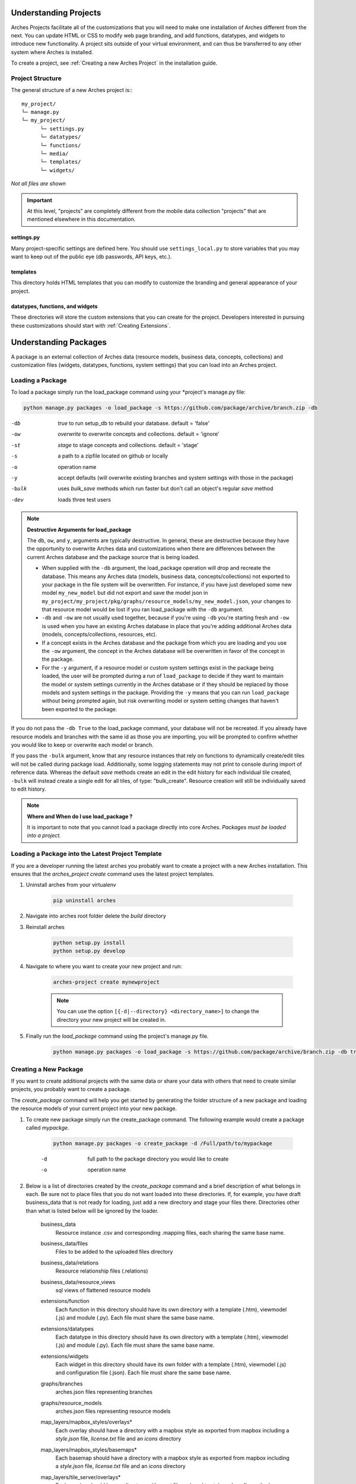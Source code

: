 ######################
Understanding Projects
######################

Arches Projects facilitate all of the customizations that you will need to make one installation of Arches different from the next. You can update HTML or CSS to modify web page branding, and add functions, datatypes, and widgets to introduce new functionality. A project sits outside of your virtual environment, and can thus be transferred to any other system where Arches is installed.

To create a project, see :ref:`Creating a new Arches Project` in the installation guide.

Project Structure
-----------------

The general structure of a new Arches project is:::

	my_project/
	└─ manage.py
	└─ my_project/
	      └─ settings.py
	      └─ datatypes/
	      └─ functions/
	      └─ media/
	      └─ templates/
	      └─ widgets/

*Not all files are shown*

.. important:: At this level, "projects" are completely different from the mobile data collection "projects" that are mentioned elsewhere in this documentation.

settings.py
^^^^^^^^^^^^

Many project-specific settings are defined here. You should use ``settings_local.py`` to store variables that you may want to keep out of the public eye (db passwords, API keys, etc.).

templates
^^^^^^^^^^^

This directory holds HTML templates that you can modify to customize the branding and general appearance of your project.

datatypes, functions, and widgets
^^^^^^^^^^^^^^^^^^^^^^^^^^^^^^^^^

These directories will store the custom extensions that you can create for the project. Developers interested in pursuing these customizations should start with :ref:`Creating Extensions`.

######################
Understanding Packages
######################

A package is an external collection of Arches data (resource models, business data, concepts, collections) and customization files (widgets, datatypes, functions, system settings) that you can load into an Arches project.



Loading a Package
-----------------

To load a package simply run the load_package command using your \*project's manage.py file:

.. code-block:: bash

    python manage.py packages -o load_package -s https://github.com/package/archive/branch.zip -db


-db    `true` to run setup_db to rebuild your database. default = 'false'
-ow    `overwrite` to overwrite concepts and collections. default = 'ignore'
-st    `stage` to stage concepts and collections. default = 'stage'
-s     a path to a zipfile located on github or locally
-o     operation name
-y     accept defaults (will overwrite existing branches and system settings with those in the package)
-bulk  uses `bulk_save` methods which run faster but don't call an object's regular `save` method
-dev	 loads three test users


.. note:: **Destructive Arguments for load_package**

    The ``db``, ``ow``, and ``y``, arguments are typically destructive. In general, these are destructive because they have the opportunity to overwrite Arches data and customizations when there are differences between the current Arches database and the package source that is being loaded.

    * When supplied with the ``-db`` argument, the load_package operation will drop and recreate the database. This means any Arches data (models, business data, concepts/collections) not exported to your package in the file system will be overwritten. For instance, if you have just developed some new model ``my_new_model`` but did not export and save the model json in ``my_project/my_project/pkg/graphs/resource_models/my_new_model.json``, your changes to that resource model would be lost if you ran load_package with the ``-db`` argument.
    * ``-db`` and ``-ow`` are not usually used together, because if you're using ``-db`` you're starting fresh and ``-ow`` is used when you have an existing Arches database in place that you're adding additional Arches data (models, concepts/collections, resources, etc).
    * If a concept exists in the Arches database and the package from which you are loading and you use the ``-ow`` argument, the concept in the Arches database will be overwritten in favor of the concept in the package.
    * For the ``-y`` argument, if a resource model or custom system settings exist in the package being loaded, the user will be prompted during a run of ``load_package`` to decide if they want to maintain the model or system settings currently in the Arches database or if they should be replaced by those models and system settings in the package. Providing the ``-y`` means that you can run ``load_package`` without being prompted again, but risk overwriting model or system setting changes that haven't been exported to the package.


If you do not pass the ``-db True`` to the load_package command, your database will not be recreated. If you already have resource models and branches with the same id as those you are importing, you will be prompted to confirm whether you would like to keep or overwrite each model or branch.

If you pass the ``-bulk`` argument, know that any resource instances that rely on functions to dynamically create/edit tiles will not be called during package load. Additionally, some logging statements may not print to console during import of reference data. Whereas the default `save` methods create an edit in the edit history for each individual tile created, ``-bulk`` will instead create a single edit for all tiles, of type: "bulk_create". Resource creation will still be individually saved to edit history.


.. note:: **Where and When do I use load_package ?**
    
    It is important to note that you cannot load a package directly into core Arches. *Packages must be loaded into a project.*



Loading a Package into the Latest Project Template
--------------------------------------------------

If you are a developer running the latest arches you probably want to create a project with a new Arches installation. This ensures that the `arches_project create` command uses the latest project templates.

#. Uninstall arches from your virtualenv

    .. code-block:: bash

        pip uninstall arches

#. Navigate into arches root folder delete the `build` directory

#. Reinstall arches

    .. code-block:: bash

        python setup.py install
        python setup.py develop

#. Navigate to where you want to create your new project and run:

    .. code-block:: bash

        arches-project create mynewproject


    .. note:: You can use the option ``[{-d|--directory} <directory_name>]`` to change the directory your new project will be created in.


#. Finally run the `load_package` command using the project's manage.py file.

    .. code-block:: bash

        python manage.py packages -o load_package -s https://github.com/package/archive/branch.zip -db true



Creating a New Package
----------------------

If you want to create additional projects with the same data or share your data with others that need to create similar projects, you probably want to create a package.

The `create_package` command will help you get started by generating the folder structure of a new package and loading the resource models of your current project into your new package.

#. To create new package simply run the create_package command. The following example would create a package called `mypackge`.

    .. code-block:: bash

        python manage.py packages -o create_package -d /Full/path/to/mypackage

    -d    full path to the package directory you would like to create
    -o    operation name

#. Below is a list of directories created by the `create_package` command and a brief description of what belongs in each. Be sure not to place files that you do not want loaded into these directories. If, for example, you have draft business_data that is not ready for loading, just add a new directory and stage your files there. Directories other than what is listed below will be ignored by the loader.

    business_data
        Resource instance .csv and corresponding .mapping files, each sharing the same base name.
    business_data/files
        Files to be added to the uploaded files directory
    business_data/relations
        Resource relationship files (.relations)
    business_data/resource_views
        sql views of flattened resource models
    extensions/function
        Each function in this directory should have its own directory with a template (.htm), viewmodel (.js) and module (.py). Each file must share the same base name.
    extensions/datatypes
        Each datatype in this directory should have its own directory with a template (.htm), viewmodel (.js) and module (.py). Each file must share the same base name.
    extensions/widgets
        Each widget in this directory should have its own folder with a template (.htm), viewmodel (.js) and configuration file (.json). Each file must share the same base name.
    graphs/branches
        arches.json files representing branches
    graphs/resource_models
        arches.json files representing resource models
    map_layers/mapbox_styles/overlays*
        Each overlay should have a directory with a mapbox style as exported from mapbox including a `style.json` file, `license.txt` file and an `icons` directory
    map_layers/mapbox_styles/basemaps*
        Each basemap should have a directory with a mapbox style as exported from mapbox including a `style.json` file, `license.txt` file and an `icons` directory
    map_layers/tile_server/overlays*
        Each overlay should have a directory with a `.vrt` file and `.xml` to style and configure the layer. Each file must share the same base name.
    map_layers/tile_server/basemaps*
        Each overlay should have a directory with a `.vrt` file and `.xml` to style and configure the layer. Each file must share the same base name.
    preliminary_sql
        sql files containing database operations necessary for your project.
    reference_data/concepts
        SKOS concepts .xml files
    reference_data/collections
        SKOS collection .xml files
    system_settings
        The system settings file for your project

    \* map layer configuration
        By default mapbox-style layers will be loaded with the name property found in the layer's style.json file. The default name for tile server layers will be the basename of the layer's xml file. For both mapbox-style and tile server layers the default icon-class will be `fa fa-globe`. To customize the name and icon-class, simply add a meta.json file to the layer's directory with the following object:

        .. code-block:: javascript

            {
                "name": "example name",
                "icon": "fa example-class"
            }

#. It is not necessary to populate every directory with data. Only add those files that you would like to share.

    Once you've added the necessary files to your package, simply compress it as a zip file or push it to a github repository and it's ready to be loaded.

Configuring a Package
---------------------

Two different files are used to define custom settings for your package.

- ``package_settings.py``
    The django settings relevant to your project not managed in system settings. For example, you may want to include your time wheel configuration and your analysis SRID settings in this file so that users do not have add these settings manually to their own settings file after loading your package. **This file is copied into your project when the package is loaded.**

- ``package_config.json``
    This file allows you to configure other parts of the data loading process. For example, the order in which the business data files are loaded. Contents of this file may look like

    .. code-block:: json

          {
              "permitted_resource_relationships": [],
              "business_data_load_order": [
                  "a_LHD_Investigative_Activities_HM.csv",
                  "LHD_Actors.csv",
                  "LHD_Archive_Sources.csv",
                  "LHD_Bibliographic_Sources.csv",
                  "LHD_Heritage_Asset_Areas_PC.csv",
                  "LHD_Heritage_Asset_Artefacts_HM.csv",
                  "LHD_Organizations.csv",
                  "Lincoln_Heritage_Asset_Monument.csv"
              ]
          }


Updating an Existing Package
----------------------------

If you make changes to the resource models in your project you may want to update your package with those changes. You can do that with the `update_package` command:

    .. code-block:: bash

        python manage.py packages -o update_package -d /Full/path/to/mypackage

    -d    full path to the package directory you would like to update
    -o    operation name
    -y    accept defaults (will overwrite existing resource models with those from your project)

Bear in mind that this command will not update a package directly on Github. It will however update a package in a local directory that you have cloned from an existing package on Github or created yourself with the `create_package` command.


Updating a Package Across Major Arches Versions
-----------------------------------------------

Arches makes software updates according to a "semantic versioning" framework of major, minor, and patch releases. You may need to upgrade a package as part of the process to upgrade Arches from one major version to the next major version. In a major version update, carefully review the Release notes (:ref:`Arches Releases`) which will provide upgrade guidance specific to a given new release. 

Members of the Arches community sometimes provide additional guidance on updating packages across major version upgrades. This example `package update recipe <https://github.com/opencontext/arches-package-manage/tree/main>`_ describes steps to use Docker to upgrade a package from Arches version 6 to Arches version 7.



Additional Package Operations
-----------------------------

Arches provides additional command-line utilities to perform a variety of operations on packages. The :ref:`Command Line Reference` section of the documentation provides additional guidance.
